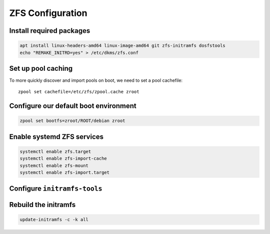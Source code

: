 ZFS Configuration
-----------------

Install required packages
~~~~~~~~~~~~~~~~~~~~~~~~~

.. code-block::

  apt install linux-headers-amd64 linux-image-amd64 git zfs-initramfs dosfstools
  echo "REMAKE_INITRD=yes" > /etc/dkms/zfs.conf

Set up pool caching
~~~~~~~~~~~~~~~~~~~

To more quickly discover and import pools on boot, we need to set a pool cachefile::

  zpool set cachefile=/etc/zfs/zpool.cache zroot

Configure our default boot environment
~~~~~~~~~~~~~~~~~~~~~~~~~~~~~~~~~~~~~~

.. code-block::

  zpool set bootfs=zroot/ROOT/debian zroot

Enable systemd ZFS services
~~~~~~~~~~~~~~~~~~~~~~~~~~~

.. code-block::

  systemctl enable zfs.target
  systemctl enable zfs-import-cache
  systemctl enable zfs-mount
  systemctl enable zfs-import.target

Configure ``initramfs-tools``
~~~~~~~~~~~~~~~~~~~~~~~~~~~~~

.. tabs::

  .. group-tab:: Encrypted

    .. code-block::

      echo "UMASK=0077" > /etc/initramfs-tools/conf.d/umask.conf

    .. note::

      Because the encryption key is stored in ``/etc/zfs`` directory, it will automatically be copied into the system
      initramfs.

  .. group-tab:: Unencrypted

    No required steps


Rebuild the initramfs
~~~~~~~~~~~~~~~~~~~~~

.. code-block::

  update-initramfs -c -k all
